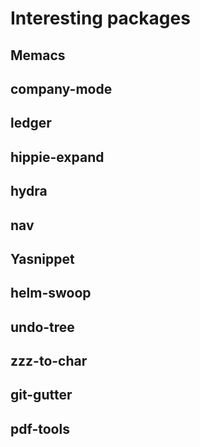 * Interesting packages
** Memacs
** company-mode
** ledger
** hippie-expand
** hydra
** nav
** Yasnippet
** helm-swoop
** undo-tree
** zzz-to-char
** git-gutter
** pdf-tools
